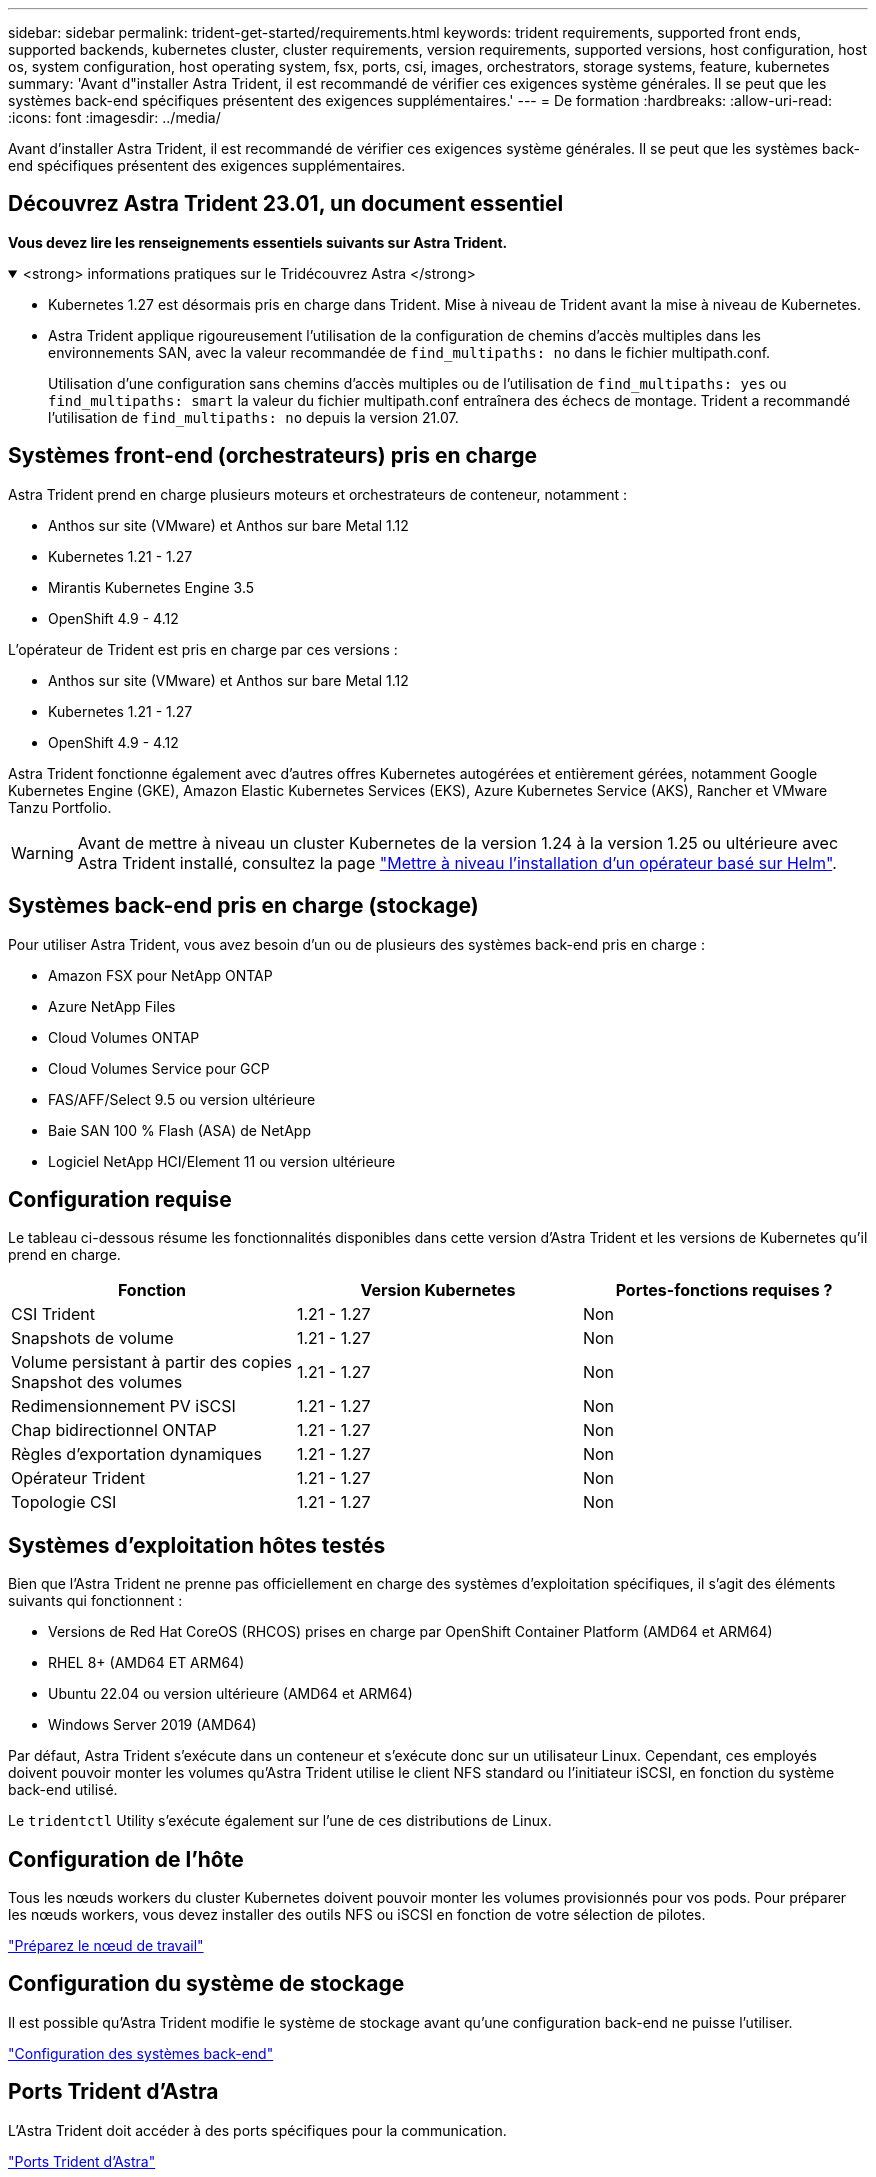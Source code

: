 ---
sidebar: sidebar 
permalink: trident-get-started/requirements.html 
keywords: trident requirements, supported front ends, supported backends, kubernetes cluster, cluster requirements, version requirements, supported versions, host configuration, host os, system configuration, host operating system, fsx, ports, csi, images, orchestrators, storage systems, feature, kubernetes 
summary: 'Avant d"installer Astra Trident, il est recommandé de vérifier ces exigences système générales. Il se peut que les systèmes back-end spécifiques présentent des exigences supplémentaires.' 
---
= De formation
:hardbreaks:
:allow-uri-read: 
:icons: font
:imagesdir: ../media/


[role="lead"]
Avant d'installer Astra Trident, il est recommandé de vérifier ces exigences système générales. Il se peut que les systèmes back-end spécifiques présentent des exigences supplémentaires.



== Découvrez Astra Trident 23.01, un document essentiel

*Vous devez lire les renseignements essentiels suivants sur Astra Trident.*

.<strong> informations pratiques sur le Tridécouvrez Astra </strong>
[%collapsible%open]
====
* Kubernetes 1.27 est désormais pris en charge dans Trident. Mise à niveau de Trident avant la mise à niveau de Kubernetes.
* Astra Trident applique rigoureusement l'utilisation de la configuration de chemins d'accès multiples dans les environnements SAN, avec la valeur recommandée de `find_multipaths: no` dans le fichier multipath.conf.
+
Utilisation d'une configuration sans chemins d'accès multiples ou de l'utilisation de `find_multipaths: yes` ou `find_multipaths: smart` la valeur du fichier multipath.conf entraînera des échecs de montage. Trident a recommandé l'utilisation de `find_multipaths: no` depuis la version 21.07.



====


== Systèmes front-end (orchestrateurs) pris en charge

Astra Trident prend en charge plusieurs moteurs et orchestrateurs de conteneur, notamment :

* Anthos sur site (VMware) et Anthos sur bare Metal 1.12
* Kubernetes 1.21 - 1.27
* Mirantis Kubernetes Engine 3.5
* OpenShift 4.9 - 4.12


L'opérateur de Trident est pris en charge par ces versions :

* Anthos sur site (VMware) et Anthos sur bare Metal 1.12
* Kubernetes 1.21 - 1.27
* OpenShift 4.9 - 4.12


Astra Trident fonctionne également avec d'autres offres Kubernetes autogérées et entièrement gérées, notamment Google Kubernetes Engine (GKE), Amazon Elastic Kubernetes Services (EKS), Azure Kubernetes Service (AKS), Rancher et VMware Tanzu Portfolio.


WARNING: Avant de mettre à niveau un cluster Kubernetes de la version 1.24 à la version 1.25 ou ultérieure avec Astra Trident installé, consultez la page link:../trident-managing-k8s/upgrade-operator.html#upgrade-a-helm-based-operator-installation["Mettre à niveau l'installation d'un opérateur basé sur Helm"].



== Systèmes back-end pris en charge (stockage)

Pour utiliser Astra Trident, vous avez besoin d'un ou de plusieurs des systèmes back-end pris en charge :

* Amazon FSX pour NetApp ONTAP
* Azure NetApp Files
* Cloud Volumes ONTAP
* Cloud Volumes Service pour GCP
* FAS/AFF/Select 9.5 ou version ultérieure
* Baie SAN 100 % Flash (ASA) de NetApp
* Logiciel NetApp HCI/Element 11 ou version ultérieure




== Configuration requise

Le tableau ci-dessous résume les fonctionnalités disponibles dans cette version d'Astra Trident et les versions de Kubernetes qu'il prend en charge.

[cols="3"]
|===
| Fonction | Version Kubernetes | Portes-fonctions requises ? 


| CSI Trident  a| 
1.21 - 1.27
 a| 
Non



| Snapshots de volume  a| 
1.21 - 1.27
 a| 
Non



| Volume persistant à partir des copies Snapshot des volumes  a| 
1.21 - 1.27
 a| 
Non



| Redimensionnement PV iSCSI  a| 
1.21 - 1.27
 a| 
Non



| Chap bidirectionnel ONTAP  a| 
1.21 - 1.27
 a| 
Non



| Règles d'exportation dynamiques  a| 
1.21 - 1.27
 a| 
Non



| Opérateur Trident  a| 
1.21 - 1.27
 a| 
Non



| Topologie CSI  a| 
1.21 - 1.27
 a| 
Non

|===


== Systèmes d'exploitation hôtes testés

Bien que l'Astra Trident ne prenne pas officiellement en charge des systèmes d'exploitation spécifiques, il s'agit des éléments suivants qui fonctionnent :

* Versions de Red Hat CoreOS (RHCOS) prises en charge par OpenShift Container Platform (AMD64 et ARM64)
* RHEL 8+ (AMD64 ET ARM64)
* Ubuntu 22.04 ou version ultérieure (AMD64 et ARM64)
* Windows Server 2019 (AMD64)


Par défaut, Astra Trident s'exécute dans un conteneur et s'exécute donc sur un utilisateur Linux. Cependant, ces employés doivent pouvoir monter les volumes qu'Astra Trident utilise le client NFS standard ou l'initiateur iSCSI, en fonction du système back-end utilisé.

Le `tridentctl` Utility s'exécute également sur l'une de ces distributions de Linux.



== Configuration de l'hôte

Tous les nœuds workers du cluster Kubernetes doivent pouvoir monter les volumes provisionnés pour vos pods. Pour préparer les nœuds workers, vous devez installer des outils NFS ou iSCSI en fonction de votre sélection de pilotes.

link:../trident-use/worker-node-prep.html["Préparez le nœud de travail"]



== Configuration du système de stockage

Il est possible qu'Astra Trident modifie le système de stockage avant qu'une configuration back-end ne puisse l'utiliser.

link:../trident-use/backends.html["Configuration des systèmes back-end"]



== Ports Trident d'Astra

L'Astra Trident doit accéder à des ports spécifiques pour la communication.

link:../trident-reference/ports.html["Ports Trident d'Astra"]



== Images de conteneur et versions Kubernetes correspondantes

Pour les installations utilisant des systèmes à air comprimé, la liste suivante est une référence des images de conteneur nécessaires à l'installation d'Astra Trident. Utilisez le `tridentctl images` commande pour vérifier la liste des images de conteneur requises.

[cols="2"]
|===
| Version Kubernetes | Image de conteneur 


| v1.21.0  a| 
* netapp/trident : 23.04.0
* netapp/trident-autosupport : 23.04
* k8s.io/sig-storage/csi-provisionneur:v3.4.1
* k8s.io/sig-storage/csi-attacher:v4.2.0
* k8s.io/sig-storage/csi-resizer:v1.7.0
* k8s.io/sig-storage/csi-snapshotter:v6.2.1
* k8s.io/sig-storage/csi-node-driver-registry:v2.7.0
* netapp/trident-operator : 23.04.0 (en option)




| v1.22.0  a| 
* netapp/trident : 23.04.0
* netapp/trident-autosupport : 23.04
* k8s.io/sig-storage/csi-provisionneur:v3.4.1
* k8s.io/sig-storage/csi-attacher:v4.2.0
* k8s.io/sig-storage/csi-resizer:v1.7.0
* k8s.io/sig-storage/csi-snapshotter:v6.2.1
* k8s.io/sig-storage/csi-node-driver-registry:v2.7.0
* netapp/trident-operator : 23.04.0 (en option)




| v1.23.0  a| 
* netapp/trident : 23.04.0
* netapp/trident-autosupport : 23.04
* k8s.io/sig-storage/csi-provisionneur:v3.4.1
* k8s.io/sig-storage/csi-attacher:v4.2.0
* k8s.io/sig-storage/csi-resizer:v1.7.0
* k8s.io/sig-storage/csi-snapshotter:v6.2.1
* k8s.io/sig-storage/csi-node-driver-registry:v2.7.0
* netapp/trident-operator : 23.04.0 (en option)




| v1.24.0  a| 
* netapp/trident : 23.04.0
* netapp/trident-autosupport : 23.04
* k8s.io/sig-storage/csi-provisionneur:v3.4.1
* k8s.io/sig-storage/csi-attacher:v4.2.0
* k8s.io/sig-storage/csi-resizer:v1.7.0
* k8s.io/sig-storage/csi-snapshotter:v6.2.1
* k8s.io/sig-storage/csi-node-driver-registry:v2.7.0
* netapp/trident-operator : 23.04.0 (en option)




| v1.25.0  a| 
* netapp/trident : 23.04.0
* netapp/trident-autosupport : 23.04
* k8s.io/sig-storage/csi-provisionneur:v3.4.1
* k8s.io/sig-storage/csi-attacher:v4.2.0
* k8s.io/sig-storage/csi-resizer:v1.7.0
* k8s.io/sig-storage/csi-snapshotter:v6.2.1
* k8s.io/sig-storage/csi-node-driver-registry:v2.7.0
* netapp/trident-operator : 23.04.0 (en option)




| v1.26.0  a| 
* netapp/trident : 23.04.0
* netapp/trident-autosupport : 23.04
* k8s.io/sig-storage/csi-provisionneur:v3.4.1
* k8s.io/sig-storage/csi-attacher:v4.2.0
* k8s.io/sig-storage/csi-resizer:v1.7.0
* k8s.io/sig-storage/csi-snapshotter:v6.2.1
* k8s.io/sig-storage/csi-node-driver-registry:v2.7.0
* netapp/trident-operator : 23.04.0 (en option)




| v1.27.0  a| 
* netapp/trident : 23.04.0
* netapp/trident-autosupport : 23.04
* k8s.io/sig-storage/csi-provisionneur:v3.4.1
* k8s.io/sig-storage/csi-attacher:v4.2.0
* k8s.io/sig-storage/csi-resizer:v1.7.0
* k8s.io/sig-storage/csi-snapshotter:v6.2.1
* k8s.io/sig-storage/csi-node-driver-registry:v2.7.0
* netapp/trident-operator : 23.04.0 (en option)


|===

NOTE: Sur Kubernetes version 1.21 et supérieure, utilisez la solution validée `registry.k8s.gcr.io/sig-storage/csi-snapshotter:v6.x` image uniquement si `v1` la version sert le `volumesnapshots.snapshot.storage.k8s.gcr.io` CRD. Si le `v1beta1` La version sert le CRD avec/sans le `v1` utilisez la version validée `registry.k8s.gcr.io/sig-storage/csi-snapshotter:v3.x` image.
